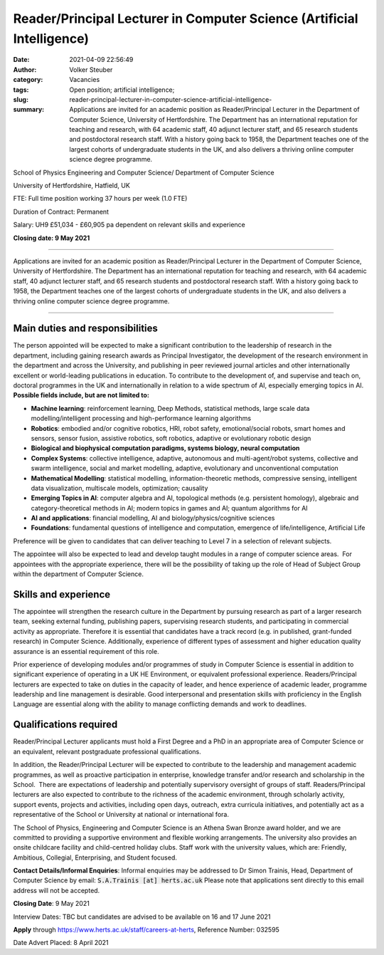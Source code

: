 Reader/Principal Lecturer in Computer Science (Artificial Intelligence)
#######################################################################
:date: 2021-04-09 22:56:49
:author: Volker Steuber
:category: Vacancies
:tags: Open position; artificial intelligence;
:slug: reader-principal-lecturer-in-computer-science-artificial-intelligence-
:summary: Applications are invited for an academic position as Reader/Principal Lecturer in the Department of Computer Science, University of Hertfordshire. The Department has an international reputation for teaching and research, with 64 academic staff, 40 adjunct lecturer staff, and 65 research students and postdoctoral research staff. With a history going back to 1958, the Department teaches one of the largest cohorts of undergraduate students in the UK, and also delivers a thriving online computer science degree programme.


School of Physics Engineering and Computer Science/ Department of Computer Science

University of Hertfordshire, Hatfield, UK

FTE: Full time position working 37 hours per week (1.0 FTE)

Duration of Contract: Permanent

Salary: UH9 £51,034 - £60,905 pa dependent on relevant skills and experience

**Closing date: 9 May 2021**

-------------------------------------
 
Applications are invited for an academic position as Reader/Principal Lecturer in the Department of Computer Science, University of Hertfordshire. The Department has an international reputation for teaching and research, with 64 academic staff, 40 adjunct lecturer staff, and 65 research students and postdoctoral research staff. With a history going back to 1958, the Department teaches one of the largest cohorts of undergraduate students in the UK, and also delivers a thriving online computer science degree programme.

-------------------------------------

 
Main duties and responsibilities
--------------------------------

The person appointed will be expected to make a significant contribution to the leadership of research in the department, including gaining research awards as Principal Investigator, the development of the research environment in the department and across the University, and publishing in peer reviewed journal articles and other internationally excellent or world-leading publications in education. To contribute to the development of, and supervise and teach on, doctoral programmes in the UK and internationally in relation to a wide spectrum of AI, especially emerging topics in AI. **Possible fields include, but are not limited to:**
 
- **Machine learning**: reinforcement learning, Deep Methods, statistical methods, large scale data modelling/intelligent processing and high-performance learning algorithms
- **Robotics**: embodied and/or cognitive robotics, HRI, robot safety, emotional/social robots, smart homes and sensors, sensor fusion, assistive robotics, soft robotics, adaptive or evolutionary robotic design
- **Biological and biophysical computation paradigms, systems biology, neural computation**
- **Complex Systems**: collective intelligence, adaptive, autonomous and multi-agent/robot systems, collective and swarm intelligence, social and market modelling, adaptive, evolutionary and unconventional computation
- **Mathematical Modelling**: statistical modelling, information-theoretic methods, compressive sensing, intelligent data visualization, multiscale models, optimization; causality
- **Emerging Topics in AI**: computer algebra and AI, topological methods (e.g. persistent homology), algebraic and category-theoretical methods in AI; modern topics in games and AI; quantum algorithms for AI
- **AI and applications**: financial modelling, AI and biology/physics/cognitive sciences
- **Foundations**: fundamental questions of intelligence and computation, emergence of life/intelligence, Artificial Life
 
Preference will be given to candidates that can deliver teaching to Level 7 in a selection of relevant subjects.
 
The appointee will also be expected to lead and develop taught modules in a range of computer science areas.  For appointees with the appropriate experience, there will be the possibility of taking up the role of Head of Subject Group within the department of Computer Science.


Skills and experience
---------------------

The appointee will strengthen the research culture in the Department by pursuing research as part of a larger research team, seeking external funding, publishing papers, supervising research students, and participating in commercial activity as appropriate. Therefore it is essential that candidates have a track record (e.g. in published, grant-funded research) in Computer Science. Additionally, experience of different types of assessment and higher education quality assurance is an essential requirement of this role.

Prior experience of developing modules and/or programmes of study in Computer Science is essential in addition to significant experience of operating in a UK HE Environment, or equivalent professional experience. Readers/Principal lecturers are expected to take on duties in the capacity of leader, and hence experience of academic leader, programme leadership and line management is desirable. Good interpersonal and presentation skills with proficiency in the English Language are essential along with the ability to manage conflicting demands and work to deadlines.

 
Qualifications required
-----------------------

Reader/Principal Lecturer applicants must hold a First Degree and a PhD in an appropriate area of Computer Science or an equivalent, relevant postgraduate professional qualifications.
 
In addition, the Reader/Principal Lecturer will be expected to contribute to the leadership and management academic programmes, as well as proactive participation in enterprise, knowledge transfer and/or research and scholarship in the School.  There are expectations of leadership and potentially supervisory oversight of groups of staff. Readers/Principal lecturers are also expected to contribute to the richness of the academic environment, through scholarly activity, support events, projects and activities, including open days, outreach, extra curricula initiatives, and potentially act as a representative of the School or University at national or international fora.
 
The School of Physics, Engineering and Computer Science is an Athena Swan Bronze award holder, and we are committed to providing a supportive environment and flexible working arrangements. The university also provides an onsite childcare facility and child-centred holiday clubs. Staff work with the university values, which are: Friendly, Ambitious, Collegial, Enterprising, and Student focused.
 
**Contact Details/Informal Enquiries**: Informal enquiries may be addressed to Dr Simon Trainis, Head, Department of Computer Science by email: :code:`S.A.Trainis [at] herts.ac.uk` Please note that applications sent directly to this email address will not be accepted.
 
**Closing Date**: 9 May 2021
 
Interview Dates: TBC but candidates are advised to be available on 16 and 17 June 2021
 
**Apply** through https://www.herts.ac.uk/staff/careers-at-herts, Reference Number: 032595

Date Advert Placed: 8 April 2021
